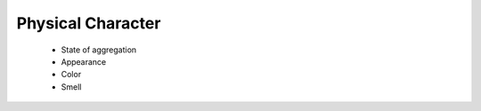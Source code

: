 ---------------------
Physical Character
---------------------

        * State of aggregation
        * Appearance
        * Color
        * Smell

